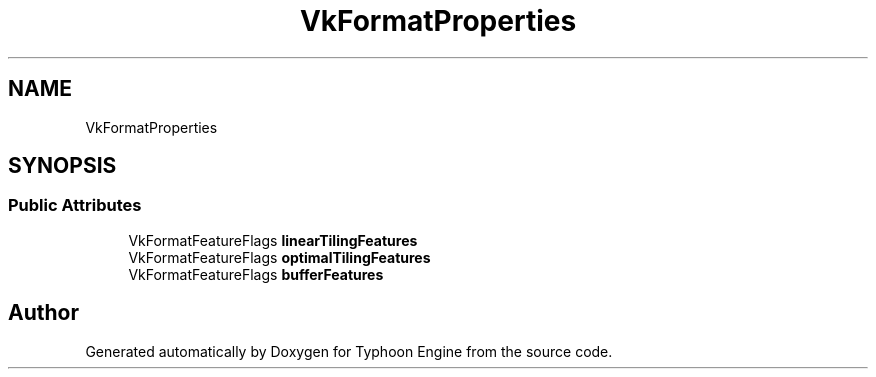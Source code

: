 .TH "VkFormatProperties" 3 "Sat Jul 20 2019" "Version 0.1" "Typhoon Engine" \" -*- nroff -*-
.ad l
.nh
.SH NAME
VkFormatProperties
.SH SYNOPSIS
.br
.PP
.SS "Public Attributes"

.in +1c
.ti -1c
.RI "VkFormatFeatureFlags \fBlinearTilingFeatures\fP"
.br
.ti -1c
.RI "VkFormatFeatureFlags \fBoptimalTilingFeatures\fP"
.br
.ti -1c
.RI "VkFormatFeatureFlags \fBbufferFeatures\fP"
.br
.in -1c

.SH "Author"
.PP 
Generated automatically by Doxygen for Typhoon Engine from the source code\&.
